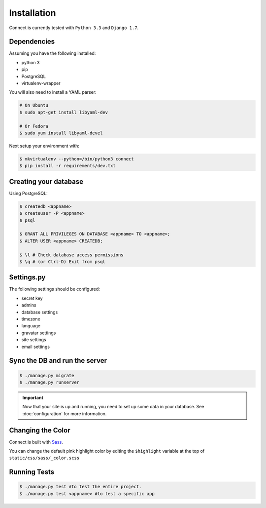 Installation
============

Connect is currently tested with ``Python 3.3`` and ``Django 1.7``.


Dependencies
____________

Assuming you have the following installed:

* python 3
* pip
* PostgreSQL
* virtualenv-wrapper

You will also need to install a YAML parser:

.. code-block:: bash

    # On Ubuntu
    $ sudo apt-get install libyaml-dev

    # Or Fedora
    $ sudo yum install libyaml-devel


Next setup your environment with:

.. code-block:: bash

    $ mkvirtualenv --python=/bin/python3 connect
    $ pip install -r requirements/dev.txt


Creating your database
_________________________

Using PostgreSQL:

.. code-block:: bash

    $ createdb <appname>
    $ createuser -P <appname>
    $ psql

    $ GRANT ALL PRIVILEGES ON DATABASE <appname> TO <appname>;
    $ ALTER USER <appname> CREATEDB;

    $ \l # Check database access permissions
    $ \q # (or Ctrl-D) Exit from psql


Settings.py
___________

The following settings should be configured:


.. ~todo
* secret key
* admins
* database settings
* timezone
* language
* gravatar settings
* site settings
* email settings


Sync the DB and run the server
______________________________

.. code-block:: bash

    $ ./manage.py migrate
    $ ./manage.py runserver



.. important::
    Now that your site is up and running, you need to set up some
    data in your database. See :doc:`configuration` for more information.


Changing the Color
__________________

Connect is built with Sass_.

You can change the default pink highlight color by editing the ``$highlight``
variable at the top of ``static/css/sass/_color.scss``

.. _Sass: http://sass-lang.com/


Running Tests
_____________

.. code-block:: bash

    $ ./manage.py test #to test the entire project.
    $ ./manage.py test <appname> #to test a specific app
